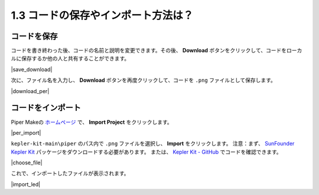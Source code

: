 .. _per_save_import:

1.3 コードの保存やインポート方法は？
=========================================

コードを保存
--------------------

コードを書き終わった後、コードの名前と説明を変更できます。その後、 **Download** ボタンをクリックして、コードをローカルに保存するか他の人と共有することができます。

|save_download|

次に、ファイル名を入力し、 **Download** ボタンを再度クリックして、コードを ``.png`` ファイルとして保存します。

|download_per|

.. _import_code_piper:

コードをインポート
--------------------

Piper Makeの `ホームページ <https://make.playpiper.com/>`_ で、 **Import Project** をクリックします。

|per_import|

``kepler-kit-main\piper`` のパス内で ``.png`` ファイルを選択し、 **Import** をクリックします。
注意：まず、 `SunFounder Kepler Kit <https://github.com/sunfounder/kepler-kit/archive/refs/heads/main.zip>`_ パッケージをダウンロードする必要があります。
または、 `Kepler Kit - GitHub <https://github.com/sunfounder/kepler-kit>`_ でコードを確認できます。

|choose_file|

これで、インポートしたファイルが表示されます。

|import_led|
